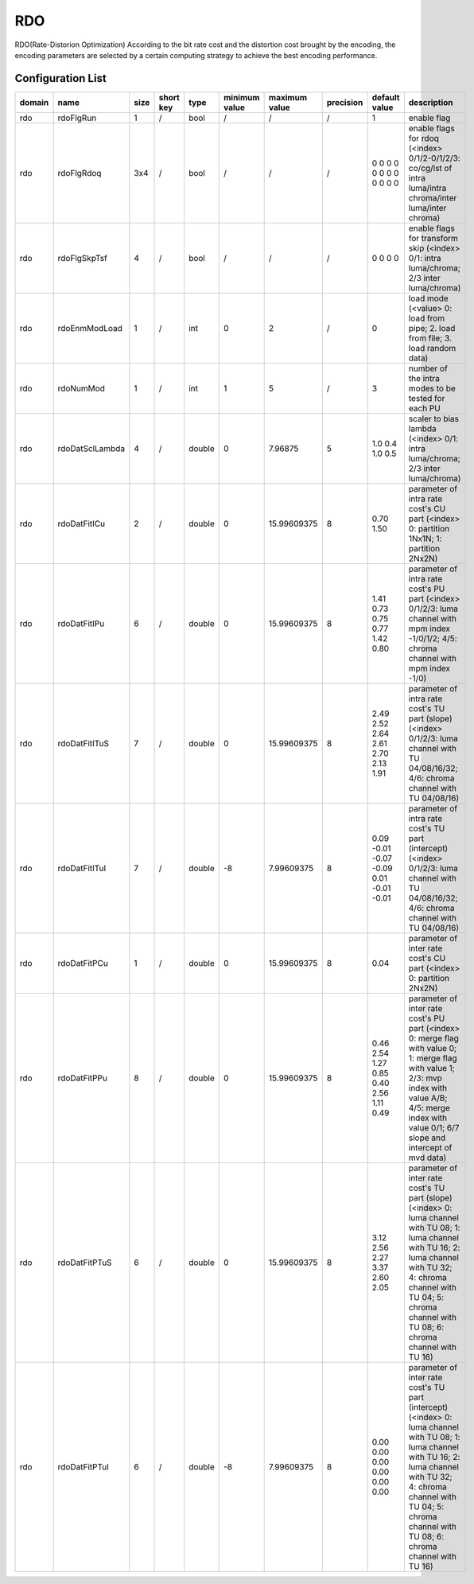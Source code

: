 RDO
---

RDO(Rate-Distorion Optimization)
According to the bit rate cost and the distortion cost brought by the encoding,
the encoding parameters are selected by a certain computing strategy to achieve the best encoding performance.

Configuration List
..................

.. table::
      :align: left
      :widths: auto

      ============ ======================= ====== =========== ======== =============== =============== =========== ===================================================== ========================================================================================================================================================================================================================================== 
       domain       name                    size   short key   type     minimum value   maximum value   precision   default value                                         description
      ============ ======================= ====== =========== ======== =============== =============== =========== ===================================================== ========================================================================================================================================================================================================================================== 
      rdo          rdoFlgRun               1      /           bool     /               /               /           1                                                     enable flag
      rdo          rdoFlgRdoq              3x4    /           bool     /               /               /           0 0 0 0 0 0 0 0 0 0 0 0                               enable flags for rdoq (<index> 0/1/2-0/1/2/3: co/cg/lst of intra luma/intra chroma/inter luma/inter chroma)
      rdo          rdoFlgSkpTsf            4      /           bool     /               /               /           0 0 0 0                                               enable flags for transform skip (<index> 0/1: intra luma/chroma; 2/3 inter luma/chroma)
      rdo          rdoEnmModLoad           1      /           int      0               2               /           0                                                     load mode (<value> 0: load from pipe; 2. load from file; 3. load random data)
      rdo          rdoNumMod               1      /           int      1               5               /           3                                                     number of the intra modes to be tested for each PU
      rdo          rdoDatSclLambda         4      /           double   0               7.96875         5           1.0 0.4 1.0 0.5                                       scaler to bias lambda (<index> 0/1: intra luma/chroma; 2/3 inter luma/chroma)
      rdo          rdoDatFitICu            2      /           double   0               15.99609375     8           0.70 1.50                                             parameter of intra rate cost's CU part (<index> 0: partition 1Nx1N; 1: partition 2Nx2N)
      rdo          rdoDatFitIPu            6      /           double   0               15.99609375     8           1.41 0.73 0.75 0.77 1.42 0.80                         parameter of intra rate cost's PU part (<index> 0/1/2/3: luma channel with mpm index -1/0/1/2; 4/5: chroma channel with mpm index -1/0)
      rdo          rdoDatFitITuS           7      /           double   0               15.99609375     8           2.49 2.52 2.64 2.61 2.70 2.13 1.91                    parameter of intra rate cost's TU part (slope) (<index> 0/1/2/3: luma channel with TU 04/08/16/32; 4/6: chroma channel with TU 04/08/16)
      rdo          rdoDatFitITuI           7      /           double   -8              7.99609375      8           0.09 -0.01 -0.07 -0.09 0.01 -0.01 -0.01               parameter of intra rate cost's TU part (intercept) (<index> 0/1/2/3: luma channel with TU 04/08/16/32; 4/6: chroma channel with TU 04/08/16)
      rdo          rdoDatFitPCu            1      /           double   0               15.99609375     8           0.04                                                  parameter of inter rate cost's CU part (<index> 0: partition 2Nx2N)
      rdo          rdoDatFitPPu            8      /           double   0               15.99609375     8           0.46 2.54 1.27 0.85 0.40 2.56 1.11 0.49               parameter of inter rate cost's PU part (<index> 0: merge flag with value 0; 1: merge flag with value 1; 2/3: mvp index with value A/B; 4/5: merge index with value 0/1; 6/7 slope and intercept of mvd data)
      rdo          rdoDatFitPTuS           6      /           double   0               15.99609375     8           3.12 2.56 2.27 3.37 2.60 2.05                         parameter of inter rate cost's TU part (slope) (<index> 0: luma channel with TU 08; 1: luma channel with TU 16; 2: luma channel with TU 32; 4: chroma channel with TU 04; 5: chroma channel with TU 08; 6: chroma channel with TU 16)
      rdo          rdoDatFitPTuI           6      /           double   -8              7.99609375      8           0.00 0.00 0.00 0.00 0.00 0.00                         parameter of inter rate cost's TU part (intercept) (<index> 0: luma channel with TU 08; 1: luma channel with TU 16; 2: luma channel with TU 32; 4: chroma channel with TU 04; 5: chroma channel with TU 08; 6: chroma channel with TU 16)
      ============ ======================= ====== =========== ======== =============== =============== =========== ===================================================== ========================================================================================================================================================================================================================================== 
